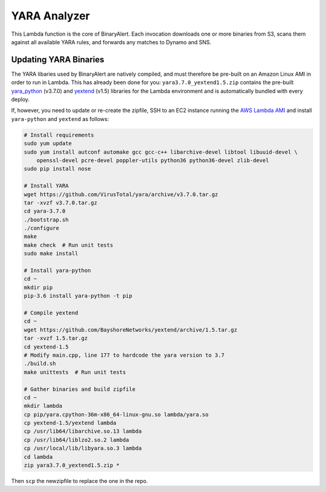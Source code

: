 YARA Analyzer
=============
This Lambda function is the core of BinaryAlert. Each invocation downloads one or more binaries from
S3, scans them against all available YARA rules, and forwards any matches to Dynamo and SNS.


Updating YARA Binaries
----------------------
The YARA libaries used by BinaryAlert are natively compiled, and must therefore be pre-built on an
Amazon Linux AMI in order to run in Lambda. This has already been done for you:
``yara3.7.0_yextend1.5.zip`` contains the pre-built
`yara_python <https://github.com/VirusTotal/yara-python>`_ (v3.7.0) and
`yextend <https://github.com/BayshoreNetworks/yextend>`_ (v1.5) libraries for the Lambda environment
and is automatically bundled with every deploy.

If, however, you need to update or re-create the zipfile, SSH to an EC2 instance running the
`AWS Lambda AMI <http://docs.aws.amazon.com/lambda/latest/dg/current-supported-versions.html>`_
and install ``yara-python`` and ``yextend`` as follows:

.. code-block:: bash

    # Install requirements
    sudo yum update
    sudo yum install autconf automake gcc gcc-c++ libarchive-devel libtool libuuid-devel \
        openssl-devel pcre-devel poppler-utils python36 python36-devel zlib-devel
    sudo pip install nose

    # Install YARA
    wget https://github.com/VirusTotal/yara/archive/v3.7.0.tar.gz
    tar -xvzf v3.7.0.tar.gz
    cd yara-3.7.0
    ./bootstrap.sh
    ./configure
    make
    make check  # Run unit tests
    sudo make install

    # Install yara-python
    cd ~
    mkdir pip
    pip-3.6 install yara-python -t pip

    # Compile yextend
    cd ~
    wget https://github.com/BayshoreNetworks/yextend/archive/1.5.tar.gz
    tar -xvzf 1.5.tar.gz
    cd yextend-1.5
    # Modify main.cpp, line 177 to hardcode the yara version to 3.7
    ./build.sh
    make unittests  # Run unit tests

    # Gather binaries and build zipfile
    cd ~
    mkdir lambda
    cp pip/yara.cpython-36m-x86_64-linux-gnu.so lambda/yara.so
    cp yextend-1.5/yextend lambda
    cp /usr/lib64/libarchive.so.13 lambda
    cp /usr/lib64/liblzo2.so.2 lambda
    cp /usr/local/lib/libyara.so.3 lambda
    cd lambda
    zip yara3.7.0_yextend1.5.zip *


Then ``scp`` the newzipfile to replace the one in the repo.

